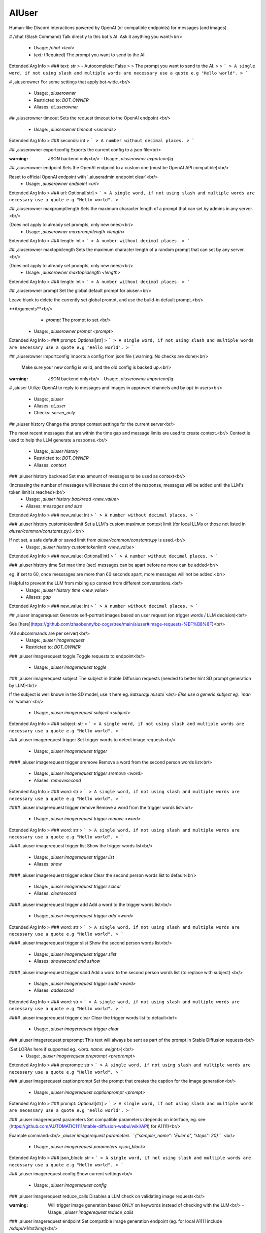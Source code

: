 AIUser
======

Human-like Discord interactions powered by OpenAI (or compatible endpoints) for messages (and images).

# /chat (Slash Command)
Talk directly to this bot's AI. Ask it anything you want!<br/>
 - Usage: `/chat <text>`
 - `text:` (Required) The prompt you want to send to the AI.

Extended Arg Info
> ### text: str
> - Autocomplete: False
> 
> The prompt you want to send to the AI.
> 
> ```
> A single word, if not using slash and multiple words are necessary use a quote e.g "Hello world".
> ```


# ,aiuserowner
For some settings that apply bot-wide.<br/>
 - Usage: `,aiuserowner`
 - Restricted to: `BOT_OWNER`
 - Aliases: `ai_userowner`


## ,aiuserowner timeout
Sets the request timeout to the OpenAI endpoint <br/>
 - Usage: `,aiuserowner timeout <seconds>`
Extended Arg Info
> ### seconds: int
> ```
> A number without decimal places.
> ```


## ,aiuserowner exportconfig
Exports the current config to a json file<br/>

:warning: JSON backend only<br/>
 - Usage: `,aiuserowner exportconfig`


## ,aiuserowner endpoint
Sets the OpenAI endpoint to a custom one (must be OpenAI API compatible)<br/>

Reset to official OpenAI endpoint with `,aiuseradmin endpoint clear`<br/>
 - Usage: `,aiuserowner endpoint <url>`
Extended Arg Info
> ### url: Optional[str]
> ```
> A single word, if not using slash and multiple words are necessary use a quote e.g "Hello world".
> ```


## ,aiuserowner maxpromptlength
Sets the maximum character length of a prompt that can set by admins in any server.<br/>

(Does not apply to already set prompts, only new ones)<br/>
 - Usage: `,aiuserowner maxpromptlength <length>`
Extended Arg Info
> ### length: int
> ```
> A number without decimal places.
> ```


## ,aiuserowner maxtopiclength
Sets the maximum character length of a random prompt that can set by any server.<br/>

(Does not apply to already set prompts, only new ones)<br/>
 - Usage: `,aiuserowner maxtopiclength <length>`
Extended Arg Info
> ### length: int
> ```
> A number without decimal places.
> ```


## ,aiuserowner prompt
Set the global default prompt for aiuser.<br/>

Leave blank to delete the currently set global prompt, and use the build-in default prompt.<br/>

**Arguments**<br/>
    - `prompt` The prompt to set.<br/>
 - Usage: `,aiuserowner prompt <prompt>`
Extended Arg Info
> ### prompt: Optional[str]
> ```
> A single word, if not using slash and multiple words are necessary use a quote e.g "Hello world".
> ```


## ,aiuserowner importconfig
Imports a config from json file (:warning: No checks are done)<br/>

 Make sure your new config is valid, and the old config is backed up.<br/>

:warning: JSON backend only<br/>
 - Usage: `,aiuserowner importconfig`


# ,aiuser
Utilize OpenAI to reply to messages and images in approved channels and by opt-in users<br/>
 - Usage: `,aiuser`
 - Aliases: `ai_user`
 - Checks: `server_only`


## ,aiuser history
Change the prompt context settings for the current server<br/>

The most recent messages that are within the time gap and message limits are used to create context.<br/>
Context is used to help the LLM generate a response.<br/>
 - Usage: `,aiuser history`
 - Restricted to: `BOT_OWNER`
 - Aliases: `context`


### ,aiuser history backread
Set max amount of messages to be used as context<br/>

(Increasing the number of messages will increase the cost of the response, messages will be added until the LLM's token limit is reached)<br/>
 - Usage: `,aiuser history backread <new_value>`
 - Aliases: `messages and size`
Extended Arg Info
> ### new_value: int
> ```
> A number without decimal places.
> ```


### ,aiuser history customtokenlimit
Set a LLM's custom maximum context limit (for local LLMs or those not listed in `aiuser/common/constants.py`.).<br/>

If not set, a safe default or saved limit from `aiuser/common/constants.py` is used.<br/>
 - Usage: `,aiuser history customtokenlimit <new_value>`
Extended Arg Info
> ### new_value: Optional[int]
> ```
> A number without decimal places.
> ```


### ,aiuser history time
Set max time (sec) messages can be apart before no more can be added<br/>

eg. if set to 60, once messsages are more than 60 seconds apart, more messages will not be added.<br/>

Helpful to prevent the LLM from mixing up context from different conversations.<br/>
 - Usage: `,aiuser history time <new_value>`
 - Aliases: `gap`
Extended Arg Info
> ### new_value: int
> ```
> A number without decimal places.
> ```


## ,aiuser imagerequest
Generate self-portrait images based on user request (on trigger words / LLM decision)<br/>

See [here](https://github.com/zhaobenny/bz-cogs/tree/main/aiuser#image-requests-%EF%B8%8F)<br/>

(All subcommands are per server)<br/>
 - Usage: `,aiuser imagerequest`
 - Restricted to: `BOT_OWNER`


### ,aiuser imagerequest toggle
Toggle requests to endpoint<br/>
 - Usage: `,aiuser imagerequest toggle`


### ,aiuser imagerequest subject
The subject in Stable Diffusion requests (needed to better hint SD prompt generation by LLM)<br/>

If the subject is well known in the SD model, use it here eg. `katsuragi misato`<br/>
Else use a generic subject eg. `man` or `woman`<br/>
 - Usage: `,aiuser imagerequest subject <subject>`
Extended Arg Info
> ### subject: str
> ```
> A single word, if not using slash and multiple words are necessary use a quote e.g "Hello world".
> ```


### ,aiuser imagerequest trigger
Set trigger words to detect image requests<br/>
 - Usage: `,aiuser imagerequest trigger`


#### ,aiuser imagerequest trigger sremove
Remove a word from the second person words list<br/>
 - Usage: `,aiuser imagerequest trigger sremove <word>`
 - Aliases: `removesecond`
Extended Arg Info
> ### word: str
> ```
> A single word, if not using slash and multiple words are necessary use a quote e.g "Hello world".
> ```


#### ,aiuser imagerequest trigger remove
Remove a word from the trigger words list<br/>
 - Usage: `,aiuser imagerequest trigger remove <word>`
Extended Arg Info
> ### word: str
> ```
> A single word, if not using slash and multiple words are necessary use a quote e.g "Hello world".
> ```


#### ,aiuser imagerequest trigger list
Show the trigger words list<br/>
 - Usage: `,aiuser imagerequest trigger list`
 - Aliases: `show`


#### ,aiuser imagerequest trigger sclear
Clear the second person words list to default<br/>
 - Usage: `,aiuser imagerequest trigger sclear`
 - Aliases: `clearsecond`


#### ,aiuser imagerequest trigger add
Add a word to the trigger words list<br/>
 - Usage: `,aiuser imagerequest trigger add <word>`
Extended Arg Info
> ### word: str
> ```
> A single word, if not using slash and multiple words are necessary use a quote e.g "Hello world".
> ```


#### ,aiuser imagerequest trigger slist
Show the second person words list<br/>
 - Usage: `,aiuser imagerequest trigger slist`
 - Aliases: `showsecond and sshow`


#### ,aiuser imagerequest trigger sadd
Add a word to the second person words list (to replace with subject) <br/>
 - Usage: `,aiuser imagerequest trigger sadd <word>`
 - Aliases: `addsecond`
Extended Arg Info
> ### word: str
> ```
> A single word, if not using slash and multiple words are necessary use a quote e.g "Hello world".
> ```


#### ,aiuser imagerequest trigger clear
Clear the trigger words list to default<br/>
 - Usage: `,aiuser imagerequest trigger clear`


### ,aiuser imagerequest preprompt
This text will always be sent as part of the prompt in Stable Diffusion requests<br/>

(Set LORAs here if supported eg. `<lora: name: weight>`)<br/>
 - Usage: `,aiuser imagerequest preprompt <preprompt>`
Extended Arg Info
> ### preprompt: str
> ```
> A single word, if not using slash and multiple words are necessary use a quote e.g "Hello world".
> ```


### ,aiuser imagerequest captionprompt
Set the prompt that creates the caption for the image generation<br/>
 - Usage: `,aiuser imagerequest captionprompt <prompt>`
Extended Arg Info
> ### prompt: Optional[str]
> ```
> A single word, if not using slash and multiple words are necessary use a quote e.g "Hello world".
> ```


### ,aiuser imagerequest parameters
Set compatible parameters (depends on interface, eg. see (https://github.com/AUTOMATIC1111/stable-diffusion-webui/wiki/API) for A1111)<br/>

Example command:<br/>
`,aiuser imagerequest parameters ```{"sampler_name": "Euler a", "steps": 20}``` `<br/>
 - Usage: `,aiuser imagerequest parameters <json_block>`
Extended Arg Info
> ### json_block: str
> ```
> A single word, if not using slash and multiple words are necessary use a quote e.g "Hello world".
> ```


### ,aiuser imagerequest config
Show current settings<br/>
 - Usage: `,aiuser imagerequest config`


### ,aiuser imagerequest reduce_calls
Disables a LLM check on validating image requests<br/>

:warning: Will trigger image generation based ONLY on keywords instead of checking with the LLM<br/>
 - Usage: `,aiuser imagerequest reduce_calls`


### ,aiuser imagerequest endpoint
Set compatible image generation endpoint (eg. for local A1111 include `/sdapi/v1/txt2img`)<br/>

If set to `dall-e-3` or `dall-e-2`, image requests will use OpenAI's DALL·E models at 1024x1024 SD resolution.<br/>
 - Usage: `,aiuser imagerequest endpoint <url>`
Extended Arg Info
> ### url: str
> ```
> A single word, if not using slash and multiple words are necessary use a quote e.g "Hello world".
> ```


## ,aiuser imagescan
Change the image scan setting<br/>

Go [here](https://github.com/zhaobenny/bz-cogs/tree/main/aiuser#image-scanning-%EF%B8%8F) for more info.<br/>

(All subcommands are per server)<br/>
 - Usage: `,aiuser imagescan`
 - Restricted to: `BOT_OWNER`


### ,aiuser imagescan model
Set the specific LLM used in the `supported-llm` mode<br/>


**Arguments**<br/>
    - `model_name` Name of a compatible model<br/>
 - Usage: `,aiuser imagescan model <model_name>`
Extended Arg Info
> ### model_name: str
> ```
> A single word, if not using slash and multiple words are necessary use a quote e.g "Hello world".
> ```


### ,aiuser imagescan toggle
Toggle image scanning <br/>
 - Usage: `,aiuser imagescan toggle`


### ,aiuser imagescan mode
Set method for scanning images<br/>


**Arguments**<br/>
- `mode` One of the following: `local`, `ai-horde`, `supported-llm`<br/>
 - Usage: `,aiuser imagescan mode <mode>`
Extended Arg Info
> ### mode: str
> ```
> A single word, if not using slash and multiple words are necessary use a quote e.g "Hello world".
> ```


### ,aiuser imagescan maxsize
Set max download size in Megabytes for image scanning <br/>
 - Usage: `,aiuser imagescan maxsize <size>`
Extended Arg Info
> ### size: float
> ```
> A number with or without decimal places.
> ```


## ,aiuser response
Change settings used for generated responses<br/>

(All subcommands are per server)<br/>
 - Usage: `,aiuser response`
 - Restricted to: `ADMIN`


### ,aiuser response removelist
Manage the list of regex patterns to remove from responses<br/>
        <br/>
 - Usage: `,aiuser response removelist`


#### ,aiuser response removelist add
Add a regex pattern to the list of patterns to remove from responses<br/>
 - Usage: `,aiuser response removelist add <regex_pattern>`
Extended Arg Info
> ### regex_pattern: str
> ```
> A single word, if not using slash and multiple words are necessary use a quote e.g "Hello world".
> ```


#### ,aiuser response removelist reset
Reset the list of regexes to default <br/>
 - Usage: `,aiuser response removelist reset`


#### ,aiuser response removelist remove
Remove a regex pattern (by number) from the list<br/>
 - Usage: `,aiuser response removelist remove <number>`
Extended Arg Info
> ### number: int
> ```
> A number without decimal places.
> ```


#### ,aiuser response removelist show
Show the current regex patterns of strings to removed from responses <br/>
 - Usage: `,aiuser response removelist show`


### ,aiuser response parameters
Set custom parameters for an endpoint using a JSON code block<br/>

To reset parameters to default, use `,aiuser response parameters reset`<br/>
To show current parameters, use `,aiuser response parameters show`<br/>

Example command:<br/>
`,aiuser response parameters ```{"frequency_penalty": 2.0, "max_tokens": 200}``` `<br/>

See [here](https://platform.openai.com/docs/api-reference/chat/create) for possible parameters<br/>
Some parameters are blocked.<br/>
 - Usage: `,aiuser response parameters <json_block>`
 - Restricted to: `BOT_OWNER`
Extended Arg Info
> ### json_block: str
> ```
> A single word, if not using slash and multiple words are necessary use a quote e.g "Hello world".
> ```


### ,aiuser response weights
Bias the LLM for/against certain words (tokens)<br/>

See [here](https://help.openai.com/en/articles/5247780-using-logit-bias-to-define-token-probability) for additional info.<br/>

(All subcommands are per server)<br/>
 - Usage: `,aiuser response weights`
 - Restricted to: `ADMIN`
 - Aliases: `logit_bias and bias`


#### ,aiuser response weights list
Show weights<br/>
 - Usage: `,aiuser response weights list`
 - Aliases: `show`


#### ,aiuser response weights remove
Removes weight for a specific word<br/>

*Arguments*<br/>
    - `word` The word to remove<br/>
 - Usage: `,aiuser response weights remove <word>`
 - Aliases: `delete`
Extended Arg Info
> ### word: str
> ```
> A single word, if not using slash and multiple words are necessary use a quote e.g "Hello world".
> ```


#### ,aiuser response weights add
Sets weight for a specific word<br/>

Will also use all possible tokens for a word when setting weight<br/>
See [https://platform.openai.com/tokenizer](https://platform.openai.com/tokenizer) for detailed text to token conversion.<br/>

*Arguments*<br/>
- `word` The word to set weight for<br/>
- `weight` The weight to set (`-100` to `100`)<br/>
 - Usage: `,aiuser response weights add <word> <weight>`
Extended Arg Info
> ### word: str
> ```
> A single word, if not using slash and multiple words are necessary use a quote e.g "Hello world".
> ```
> ### weight: int
> ```
> A number without decimal places.
> ```


### ,aiuser response toggleoptinembed
Toggles warning embed about opt-in on or off<br/>
 - Usage: `,aiuser response toggleoptinembed`


## ,aiuser trigger
Configure trigger settings for the bot to respond to<br/>

(All subcommands per server)<br/>
 - Usage: `,aiuser trigger`
 - Restricted to: `ADMIN`


### ,aiuser trigger minlength
Set the minimum length of messages that the bot will respond to<br/>
 - Usage: `,aiuser trigger minlength <length>`
 - Aliases: `min_length`
Extended Arg Info
> ### length: int
> ```
> A number without decimal places.
> ```


### ,aiuser trigger conversation_reply_time
Set the max time frame in seconds for the bot to have a `conversation_reply_percent` chance of replying to a message <br/>
When `conversation_reply_time` have lapsed for the last bot message, `conversation_reply_percent` will not be used.<br/>
 - Usage: `,aiuser trigger conversation_reply_time <seconds>`
Extended Arg Info
> ### seconds: int
> ```
> A number without decimal places.
> ```


### ,aiuser trigger public_forget
Toggles whether anyone can use the forget command, or only moderators <br/>
 - Usage: `,aiuser trigger public_forget`


### ,aiuser trigger conversation_reply_percent
Set a different percentage chance of the bot continuing to reply within `conversation_reply_time` time frame<br/>
 - Usage: `,aiuser trigger conversation_reply_percent <percent>`
 - Restricted to: `BOT_OWNER`
Extended Arg Info
> ### percent: int
> ```
> A number without decimal places.
> ```


### ,aiuser trigger reply_to_mentions
Toggles if the bot will always reply to mentions/replies <br/>
 - Usage: `,aiuser trigger reply_to_mentions`
 - Restricted to: `BOT_OWNER`
 - Aliases: `mentions_replies`


### ,aiuser trigger whitelist
If configured, only whitelisted roles / users can trigger a response in whitelisted channels<br/>
        <br/>
 - Usage: `,aiuser trigger whitelist`
 - Aliases: `whitelists`


#### ,aiuser trigger whitelist add
Add a role/user to the whitelist <br/>
 - Usage: `,aiuser trigger whitelist add <new>`
Extended Arg Info
> ### new: Union[discord.role.Role, discord.member.Member]
> 
> 
>     1. Lookup by ID.
>     2. Lookup by mention.
>     3. Lookup by name
> 
>     


#### ,aiuser trigger whitelist clear
Clear the whitelist, allowing anyone to trigger LLM in whitelisted channels <br/>
 - Usage: `,aiuser trigger whitelist clear`


#### ,aiuser trigger whitelist remove
Remove a user/role from the whitelist <br/>
 - Usage: `,aiuser trigger whitelist remove <rm>`
Extended Arg Info
> ### rm: Union[discord.role.Role, discord.member.Member]
> 
> 
>     1. Lookup by ID.
>     2. Lookup by mention.
>     3. Lookup by name
> 
>     


#### ,aiuser trigger whitelist list
Show the whitelist <br/>
 - Usage: `,aiuser trigger whitelist list`
 - Aliases: `show`


### ,aiuser trigger ignore
Messages matching this regex won't be replied to or seen, by the bot <br/>
 - Usage: `,aiuser trigger ignore <regex_pattern>`
 - Aliases: `ignoreregex`
Extended Arg Info
> ### regex_pattern: Optional[str]
> ```
> A single word, if not using slash and multiple words are necessary use a quote e.g "Hello world".
> ```


## ,aiuser functions
Settings to manage function calling<br/>

(All subcommands are per server)<br/>
 - Usage: `,aiuser functions`
 - Restricted to: `BOT_OWNER`


### ,aiuser functions location
Set the location where the bot will canonically be in<br/>

Used for some functions.<br/>

**Arguments**<br/>
- `latitude` decimal latitude<br/>
- `longitude` decimal longitude<br/>
 - Usage: `,aiuser functions location <latitude> <longitude>`
Extended Arg Info
> ### latitude: float
> ```
> A number with or without decimal places.
> ```
> ### longitude: float
> ```
> A number with or without decimal places.
> ```


### ,aiuser functions noresponse
Enable/disable the functionality for the LLM to choose to not respond and ignore messages.<br/>

Temperamental, may require additional prompting to work better.<br/>
 - Usage: `,aiuser functions noresponse`


### ,aiuser functions weather
Enable/disable a group of functions to getting weather using Open-Meteo<br/>

See [Open-Meteo terms](https://open-meteo.com/en/terms) for their free API<br/>
 - Usage: `,aiuser functions weather`


### ,aiuser functions scrape
Enable/disable the functionality for the LLM to open URLs in messages<br/>

(May not be called if the link generated an Discord embed)<br/>
 - Usage: `,aiuser functions scrape`


### ,aiuser functions search
Enable/disable searching/scraping the Internet using Serper.dev <br/>
 - Usage: `,aiuser functions search`


### ,aiuser functions toggle
Toggle functions calling<br/>

Requires a model that is whitelisted for function calling<br/>
If enabled, the LLM will call functions to generate responses when needed<br/>
This will generate additional API calls and token usage!<br/>
 - Usage: `,aiuser functions toggle`


## ,aiuser remove
Remove a channel from the whitelist<br/>

**Arguments**<br/>
    - `channel` A mention of the channel<br/>
 - Usage: `,aiuser remove <channel>`
 - Restricted to: `ADMIN`
Extended Arg Info
> ### channel: Union[discord.channel.TextChannel, discord.channel.VoiceChannel, discord.channel.StageChannel]
> 
> 
>     1. Lookup by ID.
>     2. Lookup by mention.
>     3. Lookup by channel URL.
>     4. Lookup by name
> 
>     


## ,aiuser model
Changes chat completion model<br/>

 To see a list of available models, use `,aiuser model list`<br/>
 (Setting is per server)<br/>

**Arguments**<br/>
    - `model` The model to use eg. `gpt-4`<br/>
 - Usage: `,aiuser model <model>`
 - Restricted to: `BOT_OWNER`
Extended Arg Info
> ### model: str
> ```
> A single word, if not using slash and multiple words are necessary use a quote e.g "Hello world".
> ```


## ,aiuser optout
Opt out of sending your messages / images to OpenAI or another endpoint (bot-wide)<br/>

This will prevent the bot from replying to your messages or using your messages.<br/>
 - Usage: `,aiuser optout`


## ,aiuser randommessage
Configure the random message event<br/>
**(Must be enabled by bot owner first using `,aiuser random toggle`)**<br/>

Every 33 minutes, a RNG roll will determine if a random message will be sent using a random prompt from a given list.<br/>

Whitelisted channels must have a hour pass without a message sent in it for a random message to be sent. Last message author must not be this bot.<br/>

(All subcommands per server)<br/>
 - Usage: `,aiuser randommessage`
 - Restricted to: `ADMIN`


### ,aiuser randommessage remove
Removes a prompt (by number) from the list<br/>
 - Usage: `,aiuser randommessage remove <number>`
 - Aliases: `rm and delete`
Extended Arg Info
> ### number: int
> ```
> A number without decimal places.
> ```


### ,aiuser randommessage add
Add a new prompt to be used in random messages<br/>
 - Usage: `,aiuser randommessage add <prompt>`
 - Aliases: `a`
Extended Arg Info
> ### prompt: str
> ```
> A single word, if not using slash and multiple words are necessary use a quote e.g "Hello world".
> ```


### ,aiuser randommessage toggle
Toggles random message events <br/>
 - Usage: `,aiuser randommessage toggle`
 - Restricted to: `BOT_OWNER`


### ,aiuser randommessage show
Lists prompts to used in random messages <br/>
 - Usage: `,aiuser randommessage show`
 - Aliases: `list`


### ,aiuser randommessage percent
Sets the chance that a random message will be sent every 33 minutes<br/>

**Arguments**<br/>
    - `percent` A number between 0 and 100<br/>
 - Usage: `,aiuser randommessage percent <percent>`
 - Aliases: `set and chance`
Extended Arg Info
> ### percent: float
> ```
> A number with or without decimal places.
> ```


### ,aiuser randommessage reset
Resets the random prompt list to the default<br/>
 - Usage: `,aiuser randommessage reset`


## ,aiuser config
Returns current config<br/>

(Current config per server)<br/>
 - Usage: `,aiuser config`
 - Aliases: `settings and showsettings`


## ,aiuser add
Adds a channel to the whitelist<br/>

**Arguments**<br/>
    - `channel` A mention of the channel<br/>
 - Usage: `,aiuser add <channel>`
 - Restricted to: `BOT_OWNER`
Extended Arg Info
> ### channel: Union[discord.channel.TextChannel, discord.channel.VoiceChannel, discord.channel.StageChannel]
> 
> 
>     1. Lookup by ID.
>     2. Lookup by mention.
>     3. Lookup by channel URL.
>     4. Lookup by name
> 
>     


## ,aiuser optin
Opt in of sending your messages / images to OpenAI or another endpoint (bot-wide)<br/>

This will allow the bot to reply to your messages or use your messages.<br/>
 - Usage: `,aiuser optin`


## ,aiuser prompt
Change the prompt settings for the current server<br/>

(All subcommands are per server)<br/>
 - Usage: `,aiuser prompt`
 - Restricted to: `ADMIN`


### ,aiuser prompt set
Set a custom prompt or preset for the server (or provided channel/role/member)<br/>

If multiple prompts can be used, the most specific prompt will be used, eg. it will go for: member > role > channel > server<br/>

**Arguments**<br/>
    - `mention` *(Optional)* A specific user or channel<br/>
    - `prompt` *(Optional)* The prompt (or name of a preset) to set. If blank, will remove current prompt.<br/>
    - `<ATTACHMENT>` *(Optional)* An `.txt` file to use as the prompt<br/>
 - Usage: `,aiuser prompt set <mention> <prompt>`
 - Aliases: `custom and customize`
Extended Arg Info
> ### mention: Union[discord.member.Member, discord.role.Role, discord.channel.TextChannel, discord.channel.VoiceChannel, discord.channel.StageChannel, NoneType]
> 
> 
>     1. Lookup by ID.
>     2. Lookup by mention.
>     3. Lookup by username#discriminator (deprecated).
>     4. Lookup by username#0 (deprecated, only gets users that migrated from their discriminator).
>     5. Lookup by user name.
>     6. Lookup by global name.
>     7. Lookup by server nickname.
> 
>     
> ### prompt: Optional[str]
> ```
> A single word, if not using slash and multiple words are necessary use a quote e.g "Hello world".
> ```


### ,aiuser prompt preset
Manage presets for the current server<br/>
        <br/>
 - Usage: `,aiuser prompt preset`


#### ,aiuser prompt preset add
Add a new preset to the presets list<br/>

**Arguments**<br/>
    - `prompt` The prompt to set. Use `|` to separate the preset name (no spaces) from the prompt at the start. eg. `preset_name|prompt_text`<br/>
 - Usage: `,aiuser prompt preset add <prompt>`
 - Aliases: `a`
Extended Arg Info
> ### prompt: str
> ```
> A single word, if not using slash and multiple words are necessary use a quote e.g "Hello world".
> ```


#### ,aiuser prompt preset remove
Remove a preset by its name from the presets list<br/>

**Arguments**<br/>
    - `preset` The name of the preset to remove<br/>
 - Usage: `,aiuser prompt preset remove <preset>`
 - Aliases: `rm and delete`
Extended Arg Info
> ### preset: str
> ```
> A single word, if not using slash and multiple words are necessary use a quote e.g "Hello world".
> ```


#### ,aiuser prompt preset show
Show all presets for the current server <br/>
 - Usage: `,aiuser prompt preset show`
 - Aliases: `list`


### ,aiuser prompt reset
Reset ALL prompts in this server to default (inc. channels and members) <br/>
 - Usage: `,aiuser prompt reset`


### ,aiuser prompt show
Show the prompt for the server (or provided user/channel)<br/>
**Arguments**<br/>
    - `mention` *(Optional)* User or channel<br/>
 - Usage: `,aiuser prompt show <mention>`
Extended Arg Info
> ### mention: Union[discord.member.Member, discord.role.Role, discord.channel.TextChannel, discord.channel.VoiceChannel, discord.channel.StageChannel, NoneType]
> 
> 
>     1. Lookup by ID.
>     2. Lookup by mention.
>     3. Lookup by username#discriminator (deprecated).
>     4. Lookup by username#0 (deprecated, only gets users that migrated from their discriminator).
>     5. Lookup by user name.
>     6. Lookup by global name.
>     7. Lookup by server nickname.
> 
>     


#### ,aiuser prompt show members
Show all users with custom prompts <br/>
 - Usage: `,aiuser prompt show members`
 - Aliases: `users`


#### ,aiuser prompt show channels
Show all channels with custom prompts <br/>
 - Usage: `,aiuser prompt show channels`


#### ,aiuser prompt show roles
Show all roles with custom prompts <br/>
 - Usage: `,aiuser prompt show roles`


#### ,aiuser prompt show server
Show the current server prompt <br/>
 - Usage: `,aiuser prompt show server`
 - Aliases: `server`


## ,aiuser percent
Change the bot's response chance for a server (or a provided user, role, and channel)<br/>

If multiple percentage can be used, the most specific percentage will be used, eg. it will go for: member > role > channel > server<br/>

**Arguments**<br/>
    - `mention` (Optional) A mention of a user, role, or channel<br/>
    - `percent` (Optional) A number between 0 and 100, if omitted, will reset to using other percentages<br/>
(Setting is per server)<br/>
 - Usage: `,aiuser percent <mention> <percent>`
 - Restricted to: `BOT_OWNER`
Extended Arg Info
> ### mention: Union[discord.member.Member, discord.role.Role, discord.channel.TextChannel, discord.channel.VoiceChannel, discord.channel.StageChannel, NoneType]
> 
> 
>     1. Lookup by ID.
>     2. Lookup by mention.
>     3. Lookup by username#discriminator (deprecated).
>     4. Lookup by username#0 (deprecated, only gets users that migrated from their discriminator).
>     5. Lookup by user name.
>     6. Lookup by global name.
>     7. Lookup by server nickname.
> 
>     
> ### percent: Optional[float]
> ```
> A number with or without decimal places.
> ```


## ,aiuser optinbydefault
Toggles whether users are opted in by default in this server<br/>

This command is disabled for servers with more than 150 members.<br/>
 - Usage: `,aiuser optinbydefault`
 - Restricted to: `ADMIN`


## ,aiuser forget
Forces the bot to forget the current conversation up to this point<br/>

This is useful if the LLM is stuck doing unwanted behaviour or giving undesirable results.<br/>
See `,aiuser triggers public_forget` to allow non-admins to use this command.<br/>
 - Usage: `,aiuser forget`
 - Aliases: `lobotomize`


